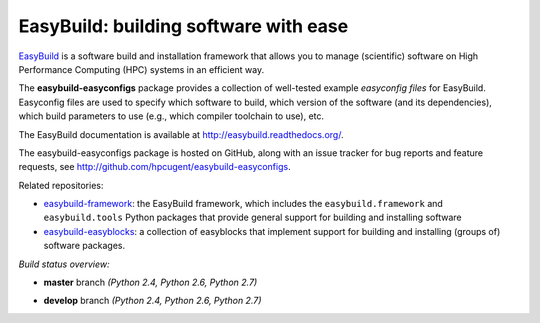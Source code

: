 EasyBuild: building software with ease
--------------------------------------

.. image:: http://hpcugent.github.io/easybuild/images/easybuild_logo_small.png
   :align: center

`EasyBuild <https://hpcugent.github.io/easybuild>`_ is a software build
and installation framework that allows you to manage (scientific) software
on High Performance Computing (HPC) systems in an efficient way.

The **easybuild-easyconfigs** package provides a collection of well-tested
example *easyconfig files* for EasyBuild.
Easyconfig files are used to specify which software to build, which
version of the software (and its dependencies), which build parameters
to use (e.g., which compiler toolchain to use), etc.

The EasyBuild documentation is available at http://easybuild.readthedocs.org/.

The easybuild-easyconfigs package is hosted on GitHub, along
with an issue tracker for bug reports and feature requests, see
http://github.com/hpcugent/easybuild-easyconfigs.

Related repositories:

* `easybuild-framework <http://github.com/hpcugent/easybuild-framework>`_: the EasyBuild framework, which includes the ``easybuild.framework`` and ``easybuild.tools`` Python packages that provide general support for building and installing software
* `easybuild-easyblocks <http://github.com/hpcugent/easybuild-easyblocks>`_: a collection of easyblocks that implement support for building and installing (groups of) software packages.

*Build status overview:*

* **master** branch *(Python 2.4, Python 2.6, Python 2.7)*

  .. image:: https://jenkins1.ugent.be/view/EasyBuild/job/easybuild-easyconfigs_unit-test_hpcugent_master-python24/badge/icon

      :target: https://jenkins1.ugent.be/view/EasyBuild/job/easybuild-easyconfigs_unit-test_hpcugent_master-python24/

  .. image:: https://jenkins1.ugent.be/view/EasyBuild/job/easybuild-easyconfigs_unit-test_hpcugent_master/badge/icon

      :target: https://jenkins1.ugent.be/view/EasyBuild/job/easybuild-easyconfigs_unit-test_hpcugent_master/  

  .. image:: https://jenkins1.ugent.be/view/EasyBuild/job/easybuild-easyconfigs_unit-test_hpcugent_master-python27/badge/icon

      :target: https://jenkins1.ugent.be/view/EasyBuild/job/easybuild-easyconfigs_unit-test_hpcugent_master-python27/ 

* **develop** branch *(Python 2.4, Python 2.6, Python 2.7)*

  .. image:: https://jenkins1.ugent.be/view/EasyBuild/job/easybuild-easyconfigs_unit-test_hpcugent_develop-python24/badge/icon
      :target: https://jenkins1.ugent.be/view/EasyBuild/job/easybuild-easyconfigs_unit-test_hpcugent_develop-python24/  
  .. image:: https://jenkins1.ugent.be/view/EasyBuild/job/easybuild-easyconfigs_unit-test_hpcugent_develop/badge/icon
      :target: https://jenkins1.ugent.be/view/EasyBuild/job/easybuild-easyconfigs_unit-test_hpcugent_develop/  
  .. image:: https://jenkins1.ugent.be/view/EasyBuild/job/easybuild-easyconfigs_unit-test_hpcugent_develop-python27/badge/icon
      :target: https://jenkins1.ugent.be/view/EasyBuild/job/easybuild-easyconfigs_unit-test_hpcugent_develop-python27/
